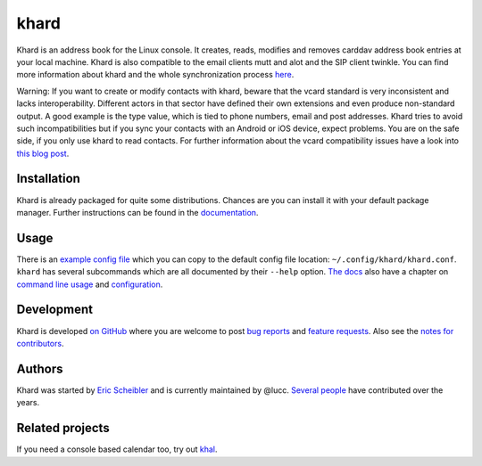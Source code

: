 khard
=====

Khard is an address book for the Linux console. It creates, reads, modifies and
removes carddav address book entries at your local machine. Khard is also
compatible to the email clients mutt and alot and the SIP client twinkle. You
can find more information about khard and the whole synchronization process
`here
<http://eric-scheibler.de/en/blog/2014/10/Sync-calendars-and-address-books-between-Linux-and-Android/>`_.

Warning: If you want to create or modify contacts with khard, beware that the
vcard standard is very inconsistent and lacks interoperability. Different
actors in that sector have defined their own extensions and even produce
non-standard output. A good example is the type value, which is tied to phone
numbers, email and post addresses. Khard tries to avoid such incompatibilities
but if you sync your contacts with an Android or iOS device, expect problems.
You are on the safe side, if you only use khard to read contacts. For further
information about the vcard compatibility issues have a look into `this blog
post
<http://alessandrorossini.org/2012/11/15/the-sad-story-of-the-vcard-format-and-its-lack-of-interoperability/>`_.

Installation
------------

.. image:: https://repology.org/badge/tiny-repos/khard.svg
    :alt: Packaging status
    :align: right
    :target: https://repology.org/project/khard/versions

Khard is already packaged for quite some distributions.  Chances are you can
install it with your default package manager.  Further instructions can be
found in the `documentation <doc/source/index.rst#installation>`_.

Usage
-----

There is an `example config file <doc/source/examples/khard.conf.example>`_
which you can copy to the default config file location:
``~/.config/khard/khard.conf``. ``khard`` has several subcommands which are all
documented by their ``--help`` option. `The docs <doc/source/index.rst>`_ also
have a chapter on `command line usage <doc/source/commandline.rst>`_ and
`configuration <doc/source/index.rst#configuration>`_.

Development
-----------

.. FIXME this currently does not work inline nor in block mode?
  .. image:: https://travis-ci.org/scheibler/khard.svg?branch=develop
     :alt: build status
     :target: https://travis-ci.org/scheibler/khard
     :align: right

.. raw:: html

    <a href="https://travis-ci.org/scheibler/khard">
        <img src="https://travis-ci.org/scheibler/khard.svg?branch=develop"
            alt="Build status" align="right">
    </a>

Khard is developed `on GitHub <https://github.com/scheibler/khard>`_ where you
are welcome to post `bug reports <https://github.com/scheibler/khard/issues>`_
and `feature requests <https://github.com/scheibler/khard/pulls>`_.  Also see
the `notes for contributors <doc/source/contributing.rst>`_.

Authors
-------

Khard was started by `Eric Scheibler <http://eric-scheibler.de>`_ and is
currently maintained by @lucc.  `Several people
<https://github.com/scheibler/khard/graphs/contributors>`_ have contributed
over the years.

Related projects
----------------

If you need a console based calendar too, try out `khal
<https://github.com/geier/khal>`_.

